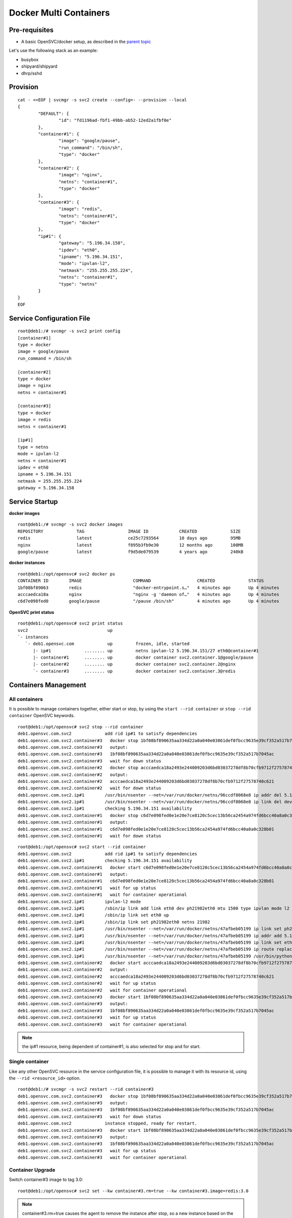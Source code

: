 Docker Multi Containers
=======================

Pre-requisites
--------------

* A basic OpenSVC/docker setup, as described in the `parent topic <agent.service.container.docker.html>`_

Let's use the following stack as an example:

* busybox 
* shipyard/shipyard
* dhrp/sshd

Provision
---------

::

	cat - <<EOF | svcmgr -s svc2 create --config=- --provision --local
	{
		"DEFAULT": {
			"id": "fd1196ad-fbf1-49bb-ab52-12ed2a1fbf0e"
		},
		"container#1": {
			"image": "google/pause",
			"run_command": "/bin/sh",
			"type": "docker"
		},
		"container#2": {
			"image": "nginx",
			"netns": "container#1",
			"type": "docker"
		},
		"container#3": {
			"image": "redis",
			"netns": "container#1",
			"type": "docker"
		},
		"ip#1": {
			"gateway": "5.196.34.158",
			"ipdev": "eth0",
			"ipname": "5.196.34.151",
			"mode": "ipvlan-l2",
			"netmask": "255.255.255.224",
			"netns": "container#1",
			"type": "netns"
		}
	}
	EOF

Service Configuration File
--------------------------

::

	root@deb1:/# svcmgr -s svc2 print config
	[container#1]
	type = docker
	image = google/pause
	run_command = /bin/sh
	
	[container#2]
	type = docker
	image = nginx
	netns = container#1
	
	[container#3]
	type = docker
	image = redis
	netns = container#1
	
	[ip#1]
	type = netns
	mode = ipvlan-l2
	netns = container#1
	ipdev = eth0
	ipname = 5.196.34.151
	netmask = 255.255.255.224
	gateway = 5.196.34.158
	
Service Startup
---------------

**docker images** ::

	root@deb1:/# svcmgr -s svc2 docker images
	REPOSITORY             TAG                 IMAGE ID            CREATED             SIZE
	redis                  latest              ce25c7293564        10 days ago         95MB
	nginx                  latest              f895b3fb9e30        12 months ago       108MB
	google/pause           latest              f9d5de079539        4 years ago         240kB
	
**docker instances** ::

	root@deb1:/opt/opensvc# svc2 docker ps
	CONTAINER ID        IMAGE                    COMMAND                  CREATED             STATUS              PORTS               NAMES
	1bf08bf89063        redis                    "docker-entrypoint.s…"   4 minutes ago       Up 4 minutes                            svc2.container.3
	acccaedca18a        nginx                    "nginx -g 'daemon of…"   4 minutes ago       Up 4 minutes                            svc2.container.2
	c6d7e098fed0        google/pause             "/pause /bin/sh"         4 minutes ago       Up 4 minutes                            svc2.container.1

**OpenSVC print status** ::

	root@deb1:/opt/opensvc# svc2 print status
	svc2                               up                                                                               
	`- instances              
	   `- deb1.opensvc.com             up         frozen, idle, started 
	      |- ip#1             ........ up         netns ipvlan-l2 5.196.34.151/27 eth0@container#1                      
	      |- container#1      ........ up         docker container svc2.container.1@google/pause                        
	      |- container#2      ........ up         docker container svc2.container.2@nginx                               
	      `- container#3      ........ up         docker container svc2.container.3@redis                               

Containers Management
---------------------

All containers
^^^^^^^^^^^^^^

It is possible to manage containers together, either start or stop, by using the ``start --rid container`` or ``stop --rid container`` OpenSVC keywords.

::

	root@deb1:/opt/opensvc# svc2 stop --rid container
	deb1.opensvc.com.svc2             add rid ip#1 to satisfy dependencies
	deb1.opensvc.com.svc2.container#3   docker stop 1bf08bf890635aa334d22a0a040e03861def0fbcc9635e39cf352a517b7045ac
	deb1.opensvc.com.svc2.container#3   output:
	deb1.opensvc.com.svc2.container#3   1bf08bf890635aa334d22a0a040e03861def0fbcc9635e39cf352a517b7045ac
	deb1.opensvc.com.svc2.container#3   wait for down status
	deb1.opensvc.com.svc2.container#2   docker stop acccaedca18a2493e244009203d6bd03037278df8b70cfb9712f27578740c621
	deb1.opensvc.com.svc2.container#2   output:
	deb1.opensvc.com.svc2.container#2   acccaedca18a2493e244009203d6bd03037278df8b70cfb9712f27578740c621
	deb1.opensvc.com.svc2.container#2   wait for down status
	deb1.opensvc.com.svc2.ip#1        /usr/bin/nsenter --net=/var/run/docker/netns/96ccdf8068e8 ip addr del 5.196.34.151/27 dev eth0
	deb1.opensvc.com.svc2.ip#1        /usr/bin/nsenter --net=/var/run/docker/netns/96ccdf8068e8 ip link del dev eth0
	deb1.opensvc.com.svc2.ip#1        checking 5.196.34.151 availability
	deb1.opensvc.com.svc2.container#1   docker stop c6d7e098fed0e1e20e7ce8120c5cec13b56ca2454a974fd6bcc40a8a0c328b01
	deb1.opensvc.com.svc2.container#1   output:
	deb1.opensvc.com.svc2.container#1   c6d7e098fed0e1e20e7ce8120c5cec13b56ca2454a974fd6bcc40a8a0c328b01
	deb1.opensvc.com.svc2.container#1   wait for down status

::

	root@deb1:/opt/opensvc# svc2 start --rid container
	deb1.opensvc.com.svc2             add rid ip#1 to satisfy dependencies
	deb1.opensvc.com.svc2.ip#1        checking 5.196.34.151 availability
	deb1.opensvc.com.svc2.container#1   docker start c6d7e098fed0e1e20e7ce8120c5cec13b56ca2454a974fd6bcc40a8a0c328b01
	deb1.opensvc.com.svc2.container#1   output:
	deb1.opensvc.com.svc2.container#1   c6d7e098fed0e1e20e7ce8120c5cec13b56ca2454a974fd6bcc40a8a0c328b01
	deb1.opensvc.com.svc2.container#1   wait for up status
	deb1.opensvc.com.svc2.container#1   wait for container operational
	deb1.opensvc.com.svc2.ip#1        ipvlan-l2 mode
	deb1.opensvc.com.svc2.ip#1        /sbin/ip link add link eth0 dev ph21982eth0 mtu 1500 type ipvlan mode l2
	deb1.opensvc.com.svc2.ip#1        /sbin/ip link set eth0 up
	deb1.opensvc.com.svc2.ip#1        /sbin/ip link set ph21982eth0 netns 21982
	deb1.opensvc.com.svc2.ip#1        /usr/bin/nsenter --net=/var/run/docker/netns/47afbeb05199 ip link set ph21982eth0 name eth0
	deb1.opensvc.com.svc2.ip#1        /usr/bin/nsenter --net=/var/run/docker/netns/47afbeb05199 ip addr add 5.196.34.151/27 dev eth0
	deb1.opensvc.com.svc2.ip#1        /usr/bin/nsenter --net=/var/run/docker/netns/47afbeb05199 ip link set eth0 up
	deb1.opensvc.com.svc2.ip#1        /usr/bin/nsenter --net=/var/run/docker/netns/47afbeb05199 ip route replace default via 5.196.34.158
	deb1.opensvc.com.svc2.ip#1        /usr/bin/nsenter --net=/var/run/docker/netns/47afbeb05199 /usr/bin/python /opt/opensvc/lib/arp.py eth0 5.196.34.151
	deb1.opensvc.com.svc2.container#2   docker start acccaedca18a2493e244009203d6bd03037278df8b70cfb9712f27578740c621
	deb1.opensvc.com.svc2.container#2   output:
	deb1.opensvc.com.svc2.container#2   acccaedca18a2493e244009203d6bd03037278df8b70cfb9712f27578740c621
	deb1.opensvc.com.svc2.container#2   wait for up status
	deb1.opensvc.com.svc2.container#2   wait for container operational
	deb1.opensvc.com.svc2.container#3   docker start 1bf08bf890635aa334d22a0a040e03861def0fbcc9635e39cf352a517b7045ac
	deb1.opensvc.com.svc2.container#3   output:
	deb1.opensvc.com.svc2.container#3   1bf08bf890635aa334d22a0a040e03861def0fbcc9635e39cf352a517b7045ac
	deb1.opensvc.com.svc2.container#3   wait for up status
	deb1.opensvc.com.svc2.container#3   wait for container operational

.. note:: the ip#1 resource, being dependent of container#1, is also selected for stop and for start.

Single container
^^^^^^^^^^^^^^^^

Like any other OpenSVC resource in the service configuration file, it is possible to manage it with its resource id, using the ``--rid <resource_id>`` option.

::

	root@deb1:/# svcmgr -s svc2 restart --rid container#3
	deb1.opensvc.com.svc2.container#3   docker stop 1bf08bf890635aa334d22a0a040e03861def0fbcc9635e39cf352a517b7045ac
	deb1.opensvc.com.svc2.container#3   output:
	deb1.opensvc.com.svc2.container#3   1bf08bf890635aa334d22a0a040e03861def0fbcc9635e39cf352a517b7045ac
	deb1.opensvc.com.svc2.container#3   wait for down status
	deb1.opensvc.com.svc2             instance stopped, ready for restart.
	deb1.opensvc.com.svc2.container#3   docker start 1bf08bf890635aa334d22a0a040e03861def0fbcc9635e39cf352a517b7045ac
	deb1.opensvc.com.svc2.container#3   output:
	deb1.opensvc.com.svc2.container#3   1bf08bf890635aa334d22a0a040e03861def0fbcc9635e39cf352a517b7045ac
	deb1.opensvc.com.svc2.container#3   wait for up status
	deb1.opensvc.com.svc2.container#3   wait for container operational

Container Upgrade
^^^^^^^^^^^^^^^^^

Switch container#3 image to tag 3.0::

	root@deb1:/opt/opensvc# svc2 set --kw container#3.rm=true --kw container#3.image=redis:3.0

.. note:: container#3.rm=true causes the agent to remove the instance after stop, so a new instance based on the changed image will be spawn on the following start.

And restart::

	root@deb1:/opt/opensvc# svc2 restart --rid container#3
	deb1.opensvc.com.svc2.container#3   docker stop 1bf08bf890635aa334d22a0a040e03861def0fbcc9635e39cf352a517b7045ac
	deb1.opensvc.com.svc2.container#3   output:
	deb1.opensvc.com.svc2.container#3   1bf08bf890635aa334d22a0a040e03861def0fbcc9635e39cf352a517b7045ac
	deb1.opensvc.com.svc2.container#3   docker rm svc2.container.3
	deb1.opensvc.com.svc2.container#3   wait for down status
	deb1.opensvc.com.svc2             instance stopped, ready for restart.
	deb1.opensvc.com.svc2             pulling docker image redis:3.0
	deb1.opensvc.com.svc2.container#3   docker run -d --name=svc2.container.3 --net=container:svc2.container.1 --cgroup-parent /opensvc.slice/svc2.slice/container.slice/container.3.slice redis:3.0
	deb1.opensvc.com.svc2.container#3   output:
	deb1.opensvc.com.svc2.container#3   ffd52fb707589afc92a88220a7fe1f0ecb6f78272ed3393a6ac93b64c93c1dc2
	deb1.opensvc.com.svc2.container#3   wait for up status
	deb1.opensvc.com.svc2.container#3   wait for container operational


Complex Orchestration
---------------------

When implementing applications as Docker containers, you may be constrained to organize container startup in a specific order, because it's the way your application works. Another kind of problem is that you may need to start multiple containers in parrallel instead of sequentially. OpenSVC agent is developped to support those specific constraints. 

The following example is a dummy application made of :

* 1 database server : this container have to be started first, and stopped at the very end.
* 4 application servers : those containers have to be started in parrallel, and just after the database server.
* 2 webservers : last to be launched, just after the appservers.

Considering that it is an example, all containers will depend on image id b073e328878e, which corresponds to docker public image ``opensvc/busybox:date``

.. note:: if one of the container meet start failure issue, the overall service rollback and stop

OpenSVC Syntax
^^^^^^^^^^^^^^

The method to implement such a modelization rely on 2 configuration tricks:

* tag container resource in container subsets::

	subset = 01appservers

* optionaly declare a parallel start on a per subset basis::

	[subset#container.docker:01appservers]
	parallel = true

Subsets are processed in alphanumerical order. We recommend prefixing the subset name with a 2-digits number, to improve configuration readability.

Example
^^^^^^^

Let's have a look at our dummy application service configuration file

::

	[DEFAULT]
	autostart_node = deb1.opensvc.com
	app = OSVCLAB
	service_type = DEV
	nodes = deb1.opensvc.com
	docker_data_dir = /opt/busybox.opensvc.com/appdata
	docker_daemon_args = --ip 37.59.71.25
	
	[container#1]
	type = docker
	run_image = b073e328878e
	subset = 00database
	
	[container#2]
	type = docker
	run_image = b073e328878e
	subset = 01appservers
	
	[container#3]
	type = docker
	run_image = b073e328878e
	subset = 01appservers
	
	[container#4]
	type = docker
	run_image = b073e328878e
	subset = 01appservers
	
	[container#5]
	type = docker
	run_image = b073e328878e
	subset = 01appservers
	
	[subset#container.docker:01appservers]
	parallel = true
	
	[container#6]
	type = docker
	run_image = b073e328878e
	subset = 02webservers
	
	[container#7]
	type = docker
	run_image = b073e328878e
	subset = 02webservers
	
	[subset#container.docker:02webservers]
	parallel = false
	
	[ip#1]
	ipdev = eth0
	ipname = busybox.opensvc.com
	
	[vg#1]
	vgname = vgbusybox
	scsireserv = false
	
	[fs#1]
	mnt_opt = rw
	mnt = /opt/busybox.opensvc.com
	dev = /dev/mapper/vgbusybox-lvbusyboxroot
	type = ext4
	
	[fs#2]
	mnt_opt = rw
	mnt = /opt/busybox.opensvc.com/appdata
	dev = /dev/mapper/vgbusybox-lvbusyboxdata
	type = ext4


Service startup
^^^^^^^^^^^^^^^

Actions are processed in the following order

* ip/vg/fs start
* subset 00database start
* subset 01appservers parallel start
* subset 02webservers sequential start

::

	root@deb1:/# busybox.opensvc.com print status
	busybox.opensvc.com
	overall                   down
	|- avail                  down
	|  |- container#1    .... down     b073e328878e
	|  |  |                            # docker daemon is not running
	|  |- container#2    .... down     b073e328878e
	|  |  |                            # docker daemon is not running
	|  |- container#3    .... down     b073e328878e
	|  |  |                            # docker daemon is not running
	|  |- container#4    .... down     b073e328878e
	|  |  |                            # docker daemon is not running
	|  |- container#5    .... down     b073e328878e
	|  |  |                            # docker daemon is not running
	|  |- container#6    .... down     b073e328878e
	|  |  |                            # docker daemon is not running
	|  |- container#7    .... down     b073e328878e
	|  |  |                            # docker daemon is not running
	|  |- vg#1           .... down     vgbusybox
	|  |- fs#1           .... down     /dev/mapper/vgbusybox-lvbusyboxroot@/opt/busybox.opensvc.com
	|  |- fs#2           .... down     /dev/mapper/vgbusybox-lvbusyboxdata@/opt/busybox.opensvc.com/appdata
	|  '- ip#1           .... down     busybox.opensvc.com@eth0
	|- sync                   n/a
	'- hb                     n/a

	root@deb1:/# busybox.opensvc.com start
	09:10:18 INFO    BUSYBOX.OPENSVC.COM.IP#1    checking 37.59.71.25 availability
	09:10:21 INFO    BUSYBOX.OPENSVC.COM.IP#1    ifconfig eth0:1 37.59.71.25 netmask 255.255.255.224 up
	09:10:21 INFO    BUSYBOX.OPENSVC.COM.IP#1    arping -U -c 1 -I eth0 -s 37.59.71.25 37.59.71.25
	09:10:21 INFO    BUSYBOX.OPENSVC.COM.VG#1    vgchange --addtag @deb1.opensvc.com vgbusybox
	09:10:22 INFO    BUSYBOX.OPENSVC.COM.VG#1    output:
	  Volume group "vgbusybox" successfully changed
	
	09:10:22 INFO    BUSYBOX.OPENSVC.COM.VG#1    vgchange -a y vgbusybox
	09:10:22 INFO    BUSYBOX.OPENSVC.COM.VG#1    output:
	  2 logical volume(s) in volume group "vgbusybox" now active
	
	09:10:22 INFO    BUSYBOX.OPENSVC.COM.FS#1    e2fsck -p /dev/mapper/vgbusybox-lvbusyboxroot
	09:10:22 INFO    BUSYBOX.OPENSVC.COM.FS#1    output:
	/dev/mapper/vgbusybox-lvbusyboxroot: clean, 13/65536 files, 12637/262144 blocks
	
	09:10:22 INFO    BUSYBOX.OPENSVC.COM.FS#1    mount -t ext4 -o rw /dev/mapper/vgbusybox-lvbusyboxroot /opt/busybox.opensvc.com
	09:10:22 INFO    BUSYBOX.OPENSVC.COM.FS#2    e2fsck -p /dev/mapper/vgbusybox-lvbusyboxdata
	09:10:22 INFO    BUSYBOX.OPENSVC.COM.FS#2    output:
	/dev/mapper/vgbusybox-lvbusyboxdata: clean, 656/65536 files, 25170/262144 blocks
	
	09:10:22 INFO    BUSYBOX.OPENSVC.COM.FS#2    mount -t ext4 /dev/mapper/vgbusybox-lvbusyboxdata /opt/busybox.opensvc.com/appdata
	09:10:22 INFO    BUSYBOX.OPENSVC.COM.CONTAINER.DOCKER:00DATABASE#1 starting docker daemon
	09:10:22 INFO    BUSYBOX.OPENSVC.COM.CONTAINER.DOCKER:00DATABASE#1 docker -H unix:///var/lib/opensvc/busybox.opensvc.com/docker.sock -r=false -d -g /opt/busybox.opensvc.com/appdata -p /var/lib/opensvc/busybox.opensvc.com/docker.pid --ip 37.59.71.25
	09:10:23 INFO    BUSYBOX.OPENSVC.COM.CONTAINER.DOCKER:00DATABASE#1 docker -H unix:///var/lib/opensvc/busybox.opensvc.com/docker.sock start b82cf3232b79
	09:10:23 INFO    BUSYBOX.OPENSVC.COM.CONTAINER.DOCKER:00DATABASE#1 output:
	b82cf3232b79
	
	09:10:23 INFO    BUSYBOX.OPENSVC.COM.CONTAINER.DOCKER:00DATABASE#1 wait for container up status
	09:10:23 INFO    BUSYBOX.OPENSVC.COM.CONTAINER.DOCKER:00DATABASE#1 wait for container operational
	09:10:23 INFO    BUSYBOX.OPENSVC.COM.CONTAINER.DOCKER:01APPSERVERS#2 action start started in child process 23635
	09:10:23 INFO    BUSYBOX.OPENSVC.COM.CONTAINER.DOCKER:01APPSERVERS#3 action start started in child process 23636
	09:10:23 INFO    BUSYBOX.OPENSVC.COM.CONTAINER.DOCKER:01APPSERVERS#4 action start started in child process 23638
	09:10:23 INFO    BUSYBOX.OPENSVC.COM.CONTAINER.DOCKER:01APPSERVERS#5 action start started in child process 23640
	09:10:23 INFO    BUSYBOX.OPENSVC.COM.CONTAINER.DOCKER:01APPSERVERS#3 docker -H unix:///var/lib/opensvc/busybox.opensvc.com/docker.sock start 185751ce205b
	09:10:23 INFO    BUSYBOX.OPENSVC.COM.CONTAINER.DOCKER:01APPSERVERS#4 docker -H unix:///var/lib/opensvc/busybox.opensvc.com/docker.sock start 6212757a24c6
	09:10:23 INFO    BUSYBOX.OPENSVC.COM.CONTAINER.DOCKER:01APPSERVERS#5 docker -H unix:///var/lib/opensvc/busybox.opensvc.com/docker.sock start 68b2e591147a
	09:10:23 INFO    BUSYBOX.OPENSVC.COM.CONTAINER.DOCKER:01APPSERVERS#2 docker -H unix:///var/lib/opensvc/busybox.opensvc.com/docker.sock start 7e0f85484429
	09:10:23 INFO    BUSYBOX.OPENSVC.COM.CONTAINER.DOCKER:01APPSERVERS#3 output:
	185751ce205b
	
	09:10:23 INFO    BUSYBOX.OPENSVC.COM.CONTAINER.DOCKER:01APPSERVERS#4 output:
	6212757a24c6
	
	09:10:23 INFO    BUSYBOX.OPENSVC.COM.CONTAINER.DOCKER:01APPSERVERS#3 wait for container up status
	09:10:24 INFO    BUSYBOX.OPENSVC.COM.CONTAINER.DOCKER:01APPSERVERS#4 wait for container up status
	09:10:24 INFO    BUSYBOX.OPENSVC.COM.CONTAINER.DOCKER:01APPSERVERS#3 wait for container operational
	09:10:24 INFO    BUSYBOX.OPENSVC.COM.CONTAINER.DOCKER:01APPSERVERS#5 output:
	68b2e591147a
	
	09:10:24 INFO    BUSYBOX.OPENSVC.COM.CONTAINER.DOCKER:01APPSERVERS#5 wait for container up status
	09:10:24 INFO    BUSYBOX.OPENSVC.COM.CONTAINER.DOCKER:01APPSERVERS#4 wait for container operational
	09:10:24 INFO    BUSYBOX.OPENSVC.COM.CONTAINER.DOCKER:01APPSERVERS#2 output:
	7e0f85484429
	
	09:10:24 INFO    BUSYBOX.OPENSVC.COM.CONTAINER.DOCKER:01APPSERVERS#2 wait for container up status
	09:10:24 INFO    BUSYBOX.OPENSVC.COM.CONTAINER.DOCKER:01APPSERVERS#5 wait for container operational
	09:10:24 INFO    BUSYBOX.OPENSVC.COM.CONTAINER.DOCKER:01APPSERVERS#2 wait for container operational
	09:10:24 INFO    BUSYBOX.OPENSVC.COM.CONTAINER.DOCKER:02WEBSERVERS#6 docker -H unix:///var/lib/opensvc/busybox.opensvc.com/docker.sock start 6b82e882acf0
	09:10:24 INFO    BUSYBOX.OPENSVC.COM.CONTAINER.DOCKER:02WEBSERVERS#6 output:
	6b82e882acf0
	
	09:10:24 INFO    BUSYBOX.OPENSVC.COM.CONTAINER.DOCKER:02WEBSERVERS#6 wait for container up status
	09:10:24 INFO    BUSYBOX.OPENSVC.COM.CONTAINER.DOCKER:02WEBSERVERS#6 wait for container operational
	09:10:24 INFO    BUSYBOX.OPENSVC.COM.CONTAINER.DOCKER:02WEBSERVERS#7 docker -H unix:///var/lib/opensvc/busybox.opensvc.com/docker.sock start a825bb126088
	09:10:24 INFO    BUSYBOX.OPENSVC.COM.CONTAINER.DOCKER:02WEBSERVERS#7 output:
	a825bb126088
	
	09:10:24 INFO    BUSYBOX.OPENSVC.COM.CONTAINER.DOCKER:02WEBSERVERS#7 wait for container up status
	09:10:24 INFO    BUSYBOX.OPENSVC.COM.CONTAINER.DOCKER:02WEBSERVERS#7 wait for container operational

	root@deb1:/# busybox.opensvc.com print status
	busybox.opensvc.com
	overall                   up
	|- avail                  up
	|  |- container#1    .... up       b82cf3232b79@opensvc/busybox:date
	|  |- container#2    .... up       7e0f85484429@opensvc/busybox:date
	|  |- container#3    .... up       185751ce205b@opensvc/busybox:date
	|  |- container#4    .... up       6212757a24c6@opensvc/busybox:date
	|  |- container#5    .... up       68b2e591147a@opensvc/busybox:date
	|  |- container#6    .... up       6b82e882acf0@opensvc/busybox:date
	|  |- container#7    .... up       a825bb126088@opensvc/busybox:date
	|  |- vg#1           .... up       vgbusybox
	|  |- fs#1           .... up       /dev/mapper/vgbusybox-lvbusyboxroot@/opt/busybox.opensvc.com
	|  |- fs#2           .... up       /dev/mapper/vgbusybox-lvbusyboxdata@/opt/busybox.opensvc.com/appdata
	|  '- ip#1           .... up       busybox.opensvc.com@eth0
	|- sync                   n/a
	'- hb                     n/a


Service stop
^^^^^^^^^^^^

Actions are processed in the following order

* subset 02webservers sequential stop
* subset 01appservers parallel stop
* subset 00database stop
* ip/vg/fs stop

::

	root@deb1:/# busybox.opensvc.com stop
	09:10:40 INFO    BUSYBOX.OPENSVC.COM.CONTAINER.DOCKER:02WEBSERVERS#7 docker -H unix:///var/lib/opensvc/busybox.opensvc.com/docker.sock stop a825bb126088
	09:10:50 INFO    BUSYBOX.OPENSVC.COM.CONTAINER.DOCKER:02WEBSERVERS#7 output:
	a825bb126088
	
	09:10:50 INFO    BUSYBOX.OPENSVC.COM.CONTAINER.DOCKER:02WEBSERVERS#7 wait for container down status
	09:10:51 INFO    BUSYBOX.OPENSVC.COM.CONTAINER.DOCKER:02WEBSERVERS#6 docker -H unix:///var/lib/opensvc/busybox.opensvc.com/docker.sock stop 6b82e882acf0
	09:11:01 INFO    BUSYBOX.OPENSVC.COM.CONTAINER.DOCKER:02WEBSERVERS#6 output:
	6b82e882acf0
	
	09:11:01 INFO    BUSYBOX.OPENSVC.COM.CONTAINER.DOCKER:02WEBSERVERS#6 wait for container down status
	09:11:01 INFO    BUSYBOX.OPENSVC.COM.CONTAINER.DOCKER:01APPSERVERS#5 action stop started in child process 27048
	09:11:01 INFO    BUSYBOX.OPENSVC.COM.CONTAINER.DOCKER:01APPSERVERS#4 action stop started in child process 27049
	09:11:01 INFO    BUSYBOX.OPENSVC.COM.CONTAINER.DOCKER:01APPSERVERS#3 action stop started in child process 27051
	09:11:01 INFO    BUSYBOX.OPENSVC.COM.CONTAINER.DOCKER:01APPSERVERS#2 action stop started in child process 27052
	09:11:01 INFO    BUSYBOX.OPENSVC.COM.CONTAINER.DOCKER:01APPSERVERS#3 docker -H unix:///var/lib/opensvc/busybox.opensvc.com/docker.sock stop 185751ce205b
	09:11:01 INFO    BUSYBOX.OPENSVC.COM.CONTAINER.DOCKER:01APPSERVERS#4 docker -H unix:///var/lib/opensvc/busybox.opensvc.com/docker.sock stop 6212757a24c6
	09:11:01 INFO    BUSYBOX.OPENSVC.COM.CONTAINER.DOCKER:01APPSERVERS#2 docker -H unix:///var/lib/opensvc/busybox.opensvc.com/docker.sock stop 7e0f85484429
	09:11:01 INFO    BUSYBOX.OPENSVC.COM.CONTAINER.DOCKER:01APPSERVERS#5 docker -H unix:///var/lib/opensvc/busybox.opensvc.com/docker.sock stop 68b2e591147a
	09:11:11 INFO    BUSYBOX.OPENSVC.COM.CONTAINER.DOCKER:01APPSERVERS#2 output:
	7e0f85484429
	
	09:11:11 INFO    BUSYBOX.OPENSVC.COM.CONTAINER.DOCKER:01APPSERVERS#2 wait for container down status
	09:11:11 INFO    BUSYBOX.OPENSVC.COM.CONTAINER.DOCKER:01APPSERVERS#3 output:
	185751ce205b
	
	09:11:11 INFO    BUSYBOX.OPENSVC.COM.CONTAINER.DOCKER:01APPSERVERS#3 wait for container down status
	09:11:11 INFO    BUSYBOX.OPENSVC.COM.CONTAINER.DOCKER:01APPSERVERS#5 output:
	68b2e591147a
	
	09:11:11 INFO    BUSYBOX.OPENSVC.COM.CONTAINER.DOCKER:01APPSERVERS#5 wait for container down status
	09:11:11 INFO    BUSYBOX.OPENSVC.COM.CONTAINER.DOCKER:01APPSERVERS#4 output:
	6212757a24c6
	
	09:11:11 INFO    BUSYBOX.OPENSVC.COM.CONTAINER.DOCKER:01APPSERVERS#4 wait for container down status
	09:11:11 INFO    BUSYBOX.OPENSVC.COM.CONTAINER.DOCKER:00DATABASE#1 docker -H unix:///var/lib/opensvc/busybox.opensvc.com/docker.sock stop b82cf3232b79
	09:11:21 INFO    BUSYBOX.OPENSVC.COM.CONTAINER.DOCKER:00DATABASE#1 output:
	b82cf3232b79
	
	09:11:21 INFO    BUSYBOX.OPENSVC.COM.CONTAINER.DOCKER:00DATABASE#1 wait for container down status
	09:11:21 INFO    BUSYBOX.OPENSVC.COM.CONTAINER.DOCKER:00DATABASE#1 no more container handled by docker daemon. shut it down
	09:11:21 INFO    BUSYBOX.OPENSVC.COM.FS#2    umount /opt/busybox.opensvc.com/appdata
	09:11:22 INFO    BUSYBOX.OPENSVC.COM.FS#1    umount /opt/busybox.opensvc.com
	09:11:22 INFO    BUSYBOX.OPENSVC.COM.VG#1    vgchange --deltag @deb1.opensvc.com vgbusybox
	09:11:23 INFO    BUSYBOX.OPENSVC.COM.VG#1    output:
	  Volume group "vgbusybox" successfully changed
	
	09:11:23 INFO    BUSYBOX.OPENSVC.COM.VG#1    kpartx -d /dev/vgbusybox/lvbusyboxdata
	09:11:23 INFO    BUSYBOX.OPENSVC.COM.VG#1    kpartx -d /dev/vgbusybox/lvbusyboxroot
	09:11:23 INFO    BUSYBOX.OPENSVC.COM.VG#1    vgchange -a n vgbusybox
	09:11:23 INFO    BUSYBOX.OPENSVC.COM.VG#1    output:
	  0 logical volume(s) in volume group "vgbusybox" now active
	
	09:11:23 INFO    BUSYBOX.OPENSVC.COM.IP#1    ifconfig eth0:1 down
	09:11:23 INFO    BUSYBOX.OPENSVC.COM.IP#1    checking 37.59.71.25 availability
